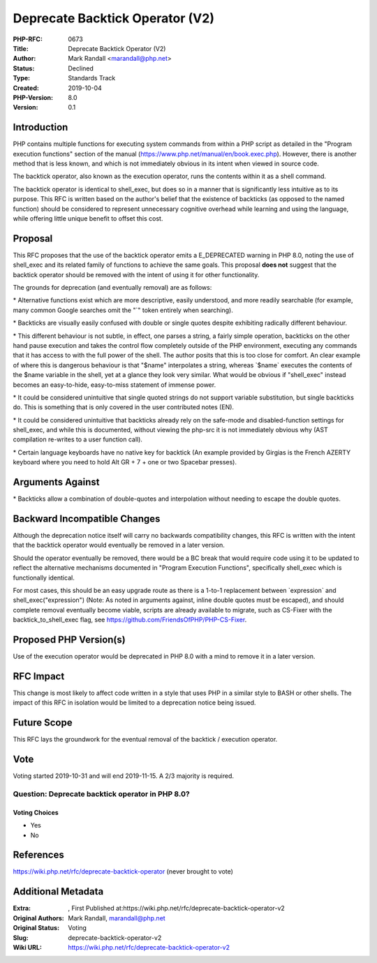 Deprecate Backtick Operator (V2)
================================

:PHP-RFC: 0673
:Title: Deprecate Backtick Operator (V2)
:Author: Mark Randall <marandall@php.net>
:Status: Declined
:Type: Standards Track
:Created: 2019-10-04
:PHP-Version: 8.0
:Version: 0.1

Introduction
------------

PHP contains multiple functions for executing system commands from
within a PHP script as detailed in the "Program execution functions"
section of the manual (https://www.php.net/manual/en/book.exec.php).
However, there is another method that is less known, and which is not
immediately obvious in its intent when viewed in source code.

The backtick operator, also known as the execution operator, runs the
contents within it as a shell command.

The backtick operator is identical to shell_exec, but does so in a
manner that is significantly less intuitive as to its purpose. This RFC
is written based on the author's belief that the existence of backticks
(as opposed to the named function) should be considered to represent
unnecessary cognitive overhead while learning and using the language,
while offering little unique benefit to offset this cost.

Proposal
--------

This RFC proposes that the use of the backtick operator emits a
E_DEPRECATED warning in PHP 8.0, noting the use of shell_exec and its
related family of functions to achieve the same goals. This proposal
**does not** suggest that the backtick operator should be removed with
the intent of using it for other functionality.

The grounds for deprecation (and eventually removal) are as follows:

\* Alternative functions exist which are more descriptive, easily
understood, and more readily searchable (for example, many common Google
searches omit the "`" token entirely when searching).

\* Backticks are visually easily confused with double or single quotes
despite exhibiting radically different behaviour.

\* This different behaviour is not subtle, in effect, one parses a
string, a fairly simple operation, backticks on the other hand pause
execution and takes the control flow completely outside of the PHP
environment, executing any commands that it has access to with the full
power of the shell. The author posits that this is too close for
comfort. An clear example of where this is dangerous behaviour is that
"$name" interpolates a string, whereas \`$name\` executes the contents
of the $name variable in the shell, yet at a glance they look very
similar. What would be obvious if "shell_exec" instead becomes an
easy-to-hide, easy-to-miss statement of immense power.

\* It could be considered unintuitive that single quoted strings do not
support variable substitution, but single backticks do. This is
something that is only covered in the user contributed notes (EN).

\* It could be considered unintuitive that backticks already rely on the
safe-mode and disabled-function settings for shell_exec, and while this
is documented, without viewing the php-src it is not immediately obvious
why (AST compilation re-writes to a user function call).

\* Certain language keyboards have no native key for backtick (An
example provided by Girgias is the French AZERTY keyboard where you need
to hold Alt GR + 7 + one or two Spacebar presses).

Arguments Against
-----------------

\* Backticks allow a combination of double-quotes and interpolation
without needing to escape the double quotes.

Backward Incompatible Changes
-----------------------------

Although the deprecation notice itself will carry no backwards
compatibility changes, this RFC is written with the intent that the
backtick operator would eventually be removed in a later version.

Should the operator eventually be removed, there would be a BC break
that would require code using it to be updated to reflect the
alternative mechanisms documented in "Program Execution Functions",
specifically shell_exec which is functionally identical.

For most cases, this should be an easy upgrade route as there is a
1-to-1 replacement between \`expression\` and shell_exec("expression")
(Note: As noted in arguments against, inline double quotes must be
escaped), and should complete removal eventually become viable, scripts
are already available to migrate, such as CS-Fixer with the
backtick_to_shell_exec flag, see
https://github.com/FriendsOfPHP/PHP-CS-Fixer.

Proposed PHP Version(s)
-----------------------

Use of the execution operator would be deprecated in PHP 8.0 with a mind
to remove it in a later version.

RFC Impact
----------

This change is most likely to affect code written in a style that uses
PHP in a similar style to BASH or other shells. The impact of this RFC
in isolation would be limited to a deprecation notice being issued.

Future Scope
------------

This RFC lays the groundwork for the eventual removal of the backtick /
execution operator.

Vote
----

Voting started 2019-10-31 and will end 2019-11-15. A 2/3 majority is
required.

Question: Deprecate backtick operator in PHP 8.0?
~~~~~~~~~~~~~~~~~~~~~~~~~~~~~~~~~~~~~~~~~~~~~~~~~

Voting Choices
^^^^^^^^^^^^^^

-  Yes
-  No

References
----------

https://wiki.php.net/rfc/deprecate-backtick-operator (never brought to
vote)

Additional Metadata
-------------------

:Extra: , First Published at:https://wiki.php.net/rfc/deprecate-backtick-operator-v2
:Original Authors: Mark Randall, marandall@php.net
:Original Status: Voting
:Slug: deprecate-backtick-operator-v2
:Wiki URL: https://wiki.php.net/rfc/deprecate-backtick-operator-v2
